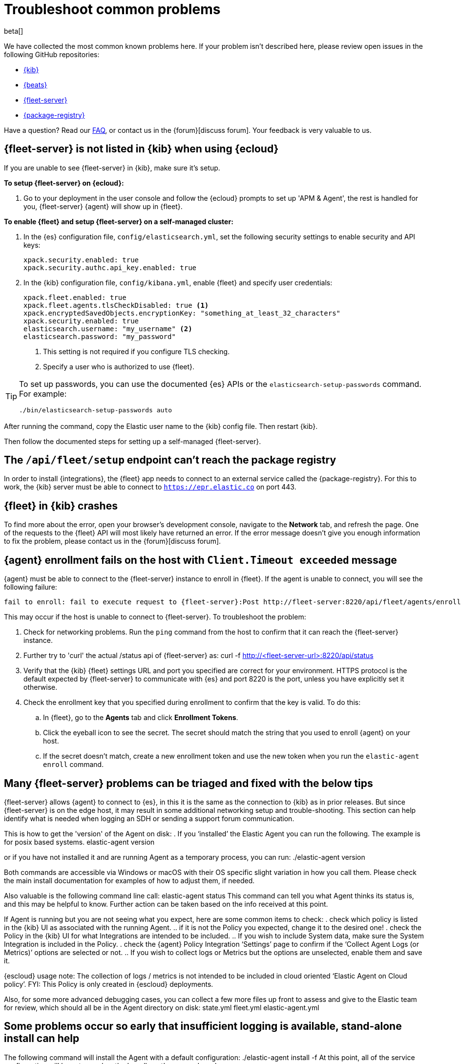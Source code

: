 [[fleet-troubleshooting]]
[role="xpack"]
= Troubleshoot common problems

beta[]

We have collected the most common known problems here. If your problem isn't
described here, please review open issues in the following GitHub repositories:

* https://github.com/elastic/kibana/issues[{kib}]
* https://github.com/elastic/beats/issues[{beats}]
* https://github.com/elastic/fleet-server/issues[{fleet-server}]
* https://github.com/elastic/package-registry/issues[{package-registry}]

Have a question? Read our <<fleet-faq,FAQ>>, or contact us in the
{forum}[discuss forum]. Your feedback is very valuable to us.

[discrete]
[[fleet-server-not-in-kibana-cloud]]
== {fleet-server} is not listed in {kib} when using {ecloud}

If you are unable to see {fleet-server} in {kib}, make sure it's setup.

**To setup {fleet-server} on {ecloud}:**

. Go to your deployment in the user console and follow the {ecloud} prompts
to set up 'APM & Agent', the rest is handled for you, {fleet-server} {agent}
will show up in {fleet}.

**To enable {fleet} and setup {fleet-server} on a self-managed cluster:**

. In the {es} configuration file, `config/elasticsearch.yml`, set the following
security settings to enable security and API keys:
+
[source,yaml]
----
xpack.security.enabled: true
xpack.security.authc.api_key.enabled: true
----

. In the {kib} configuration file, `config/kibana.yml`, enable {fleet}
and specify user credentials:
+
[source,yaml]
----
xpack.fleet.enabled: true
xpack.fleet.agents.tlsCheckDisabled: true <1>
xpack.encryptedSavedObjects.encryptionKey: "something_at_least_32_characters"
xpack.security.enabled: true
elasticsearch.username: "my_username" <2>
elasticsearch.password: "my_password"
----
<1> This setting is not required if you configure TLS checking.
<2> Specify a user who is authorized to use {fleet}.

[TIP]
=====
To set up passwords, you can use the documented {es} APIs or the
`elasticsearch-setup-passwords` command. For example:

`./bin/elasticsearch-setup-passwords auto`
=====

After running the command, copy the Elastic user name to the {kib} config file.
Then restart {kib}.

Then follow the documented steps for setting up a self-managed {fleet-server}.

[discrete]
[[fleet-setup-fails]]
== The `/api/fleet/setup` endpoint can't reach the package registry

In order to install {integrations}, the {fleet} app needs to connect to
an external service called the {package-registry}. For this to work, the {kib}
server must be able to connect to `https://epr.elastic.co` on port 443.

[discrete]
[[fleet-app-crashes]]
== {fleet} in {kib} crashes

To find more about the error, open your browser's development console, navigate
to the **Network** tab, and refresh the page. One of the requests to the
{fleet} API will most likely have returned an error. If the error
message doesn't give you enough information to fix the problem, please contact
us in the {forum}[discuss forum].

[discrete]
[[agent-enrollment-timeout]]
== {agent} enrollment fails on the host with `Client.Timeout exceeded` message

{agent} must be able to connect to the {fleet-server} instance to enroll in {fleet}.
If the agent is unable to connect, you will see the following failure:

[source,output]
-----
fail to enroll: fail to execute request to {fleet-server}:Post http://fleet-server:8220/api/fleet/agents/enroll?: net/http: request canceled while waiting for connection (Client.Timeout exceeded while awaiting headers)
-----

This may occur if the host is unable to connect to {fleet-server}. To troubleshoot the
problem:

. Check for networking problems. Run the `ping` command from the host to confirm
that it can reach the {fleet-server} instance.

. Further try to 'curl' the actual
/status api of {fleet-server} as:
curl -f http://<fleet-server-url>:8220/api/status

. Verify that the {kib} {fleet} settings URL and port you specified are correct for
your environment.  HTTPS protocol is the default expected by {fleet-server} to communicate
with {es} and port 8220 is the port, unless you have explicitly set it otherwise.

. Check the enrollment key that you specified during enrollment to confirm that
the key is valid. To do this:
.. In {fleet}, go to the **Agents** tab and click **Enrollment Tokens**. 
.. Click the eyeball icon to see the secret. The secret should match the string
that you used to enroll {agent} on your host.
.. If the secret doesn't match, create a new enrollment token and use the new
token when you run the `elastic-agent enroll` command.

[discrete]
[[general-fleet-server-triage]]
== Many {fleet-server} problems can be triaged and fixed with the below tips

{fleet-server} allows {agent} to connect to {es}, in this it is the same as the connection
to {kib} as in prior releases.  But since {fleet-server} is on the edge host, it may
result in some additional networking setup and trouble-shooting.  This section can help
identify what is needed when logging an SDH or sending a support forum communication.

This is how to get the 'version' of the Agent on disk:
. If you ‘installed’ the Elastic Agent you can run the following.  The example is for posix
based systems.
elastic-agent version

or if you have not installed it and are running Agent as a temporary process, you can run:
./elastic-agent version

Both commands are accessible via Windows or macOS with their OS specific slight variation in
how you call them.  Please check the main install documentation for examples of how to adjust them,
if needed.

Also valuable is the following command line call:
elastic-agent status
This command can tell you what Agent thinks its status is, and this may be helpful to know.
Further action can be taken based on the info received at this point.

If Agent is running but you are not seeing what you expect, here are some common items to check:
. check which policy is listed in the {kib} UI as associated with the running Agent.
.. if it is not the Policy you expected, change it to the desired one!
. check the Policy in the {kib} UI for what Integrations are intended to be included.
.. If you wish to include System data, make sure the System Integration is included in the Policy.
. check the {agent} Policy Integration ‘Settings’ page to confirm if the ‘Collect Agent Logs (or Metrics)’
options are selected or not.
.. If you wish to collect logs or Metrics but the options are unselected, enable them and save it.

{escloud} usage note: The collection of logs / metrics is not intended to be included in cloud oriented
‘Elastic Agent on Cloud policy’.  FYI: This Policy is only created in {escloud} deployments.

Also, for some more advanced debugging cases, you can collect a few more files up front to assess
and give to the Elastic team for review, which should all be in the Agent directory on disk:
state.yml
fleet.yml
elastic-agent.yml

[discrete]
[[not-installing-no-logs-in-terminal]]
== Some problems occur so early that insufficient logging is available, stand-alone install can help

The following command will install the Agent with a default configuration:
./elastic-agent install -f
At this point, all of the service configuration will be setup and so the 'enrollment' command can be run:

Then the enrollment command can be give, with the same params as indicted for your usage prior.  example:
elastic-agent enroll -f --fleet-server-es=https://<es-url>:443 --fleet-server-service-token=<token> --fleet-server-policy=<policy-id>

At this point you can check the cited 'installed' Agent log locations in the documentation to find better info!

[discrete]
[[agent-healthy-but-no-data-in-es]]
== The Agent can be cited as 'Healthy' but still have setup problems sending data to {es} this triage can help

Confirm the Agent is running and is ‘Healthy’ (even as shown in {fleet}).  If you have elected to ‘collect
Agent Logs’ option you can see the logs in the {agent} details page Logs tab.  If they do not show there it
likely points to a communication problem of your host with {es}. This could be possibly because of:
. the port is already in use.  You can check the port usage with a tool like wireshark or netstat and confirm
nothing is already binding to it.  On a posix system you can call akin to this:
netstat -nat | grep :8220

If there is a response data for this command line call, then you know it is in use (which may be correct
or may not be, if you had intended the Fleet Server to be uninstalled (in which case you can re-check that
and continue)

[discrete]
[[secondary-agent-not-connecting]]
== {fleet-server} is running and healthy with data, but other Agents cannot use it to connect to {es}

There are some settings that are only used if you have multiple {agents}.  In this case, it may help
to check that the hosts can communicate with the {fleet-server}.  To do this, check this with the
/status api as below, from the non-fleet-server host. Execute:
curl -f http://<fleet-server-ip>:8220/api/status

This may yield errors that can be debugged further, or it may work and show that communication ports and
networking are not the problem.

One common problem is that the default port of 8220 for {fleet-server} isn’t open on the {fleet-server}
host to communicate, so you can review and correct this using common tools, in alignment with any
networking and security concerns you or your system may have.

[discrete]
[[es-apikey-failed]]
== {es} authentication service fails with `Authentication using apikey failed` message

{fleet} requires an encryption key in order to save API keys and encrypt them in
{es}. To provide an API key, set the `xpack.encryptedSavedObjects.encryptionKey`
property in the `kibana.yml` configuration file. For example:

[source,yaml]
----
xpack.encryptedSavedObjects.encryptionKey: "something_at_least_32_characters"
----

[discrete]
[[process-not-root]]
== {agent} fails with `Agent process is not root/admin or validation failed` message

Make sure the user running {agent} has root privileges. If you're running
{agent} in the foreground (and not as a service) on Linux or macOS, run the
agent under the root user, for example, `sudo` or `su`. Some integrations
require root privileges to collect sensitive data.

If you're using the {elastic-endpoint-integration} integration, also make sure you're
running {agent} under the SYSTEM account.

TIP: If you install {agent} as a service as described in
<<elastic-agent-installation>>, {agent} runs under the SYSTEM account by
default.

To run {agent} under the SYSTEM account, you can:

. Download https://docs.microsoft.com/en-us/sysinternals/downloads/psexec[PsExec]
and extract the contents to a folder, for example, `d:\tools`.
. Open a command prompt as an Administrator (right-click the Command Prompt
icon and select *Run As Administrator*).
. From the command prompt, run {agent} under the SYSTEM account:
+
[source,sh]
----
d:\tools\psexec.exe -sid "C:\Program Files\Elastic-Agent\elastic-agent.exe" run
----

[discrete]
[[agent-hangs-while-unenrolling]]
== {agent} hangs while unenrolling

When you unenroll an agent, {fleet} waits for acknowledgement from the agent
before it completes the unenrollment process. If {fleet} doesn't receive
acknowledgement, the status hangs at `unenrolling.`

If this happens, select **Force unenroll** from the *Actions* menu in the
Agents list.

This will invalidate all API keys related to the agent and change the status to
`inactive` so that the agent no longer appears in {fleet}.

[discrete]
[[endpoint-unauthorized]]
== API key is unauthorized to send telemetry to `.logs-endpoint.diagnostic.collection-*` indices

Telemetry is turned on by default in the {stack}. This helps us learn about the
features that our users are most interested in, so we can focus our efforts on
making them even better.

If you've recently upgraded from version 7.10 to 7.11, you might see the
following message when you view {endpoint-sec} logs:

----
action [indices:admin/auto_create] is unauthorized for API key id [KbvCi3YB96EBa6C9k2Cm]
of user [fleet_enroll] on indices [.logs-endpoint.diagnostic.collection-default]
----

This message indicates that {elastic-endpoint} does not have the correct
permissions to send telemetry. This is a known problem in 7.11 that will be
fixed in an upcoming patch release. To remove this message from your logs, you
can turn off telemetry for the {endpoint-sec} integration until the next patch
release is available.

. In {kib}, go to **{fleet} > Integrations** and click the
**Installed integrations** tab.

. Click **{endpoint-sec}**, and then click the **Policies** tab to see all the
installed integrations. 

. Click the integration to edit it.

. Under advanced settings, set `windows.advanced.diagnostic.enabled`
to `false`, then save the integration.
